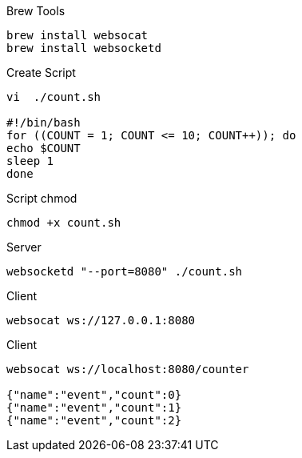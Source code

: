 

.Brew Tools
----
brew install websocat
brew install websocketd
----

.Create Script
----
vi  ./count.sh

#!/bin/bash
for ((COUNT = 1; COUNT <= 10; COUNT++)); do
echo $COUNT
sleep 1
done
----


.Script chmod
----
chmod +x count.sh
----

.Server
----
websocketd "--port=8080" ./count.sh
----

.Client
----
websocat ws://127.0.0.1:8080
----

.Client
----
websocat ws://localhost:8080/counter

{"name":"event","count":0}
{"name":"event","count":1}
{"name":"event","count":2}
----
